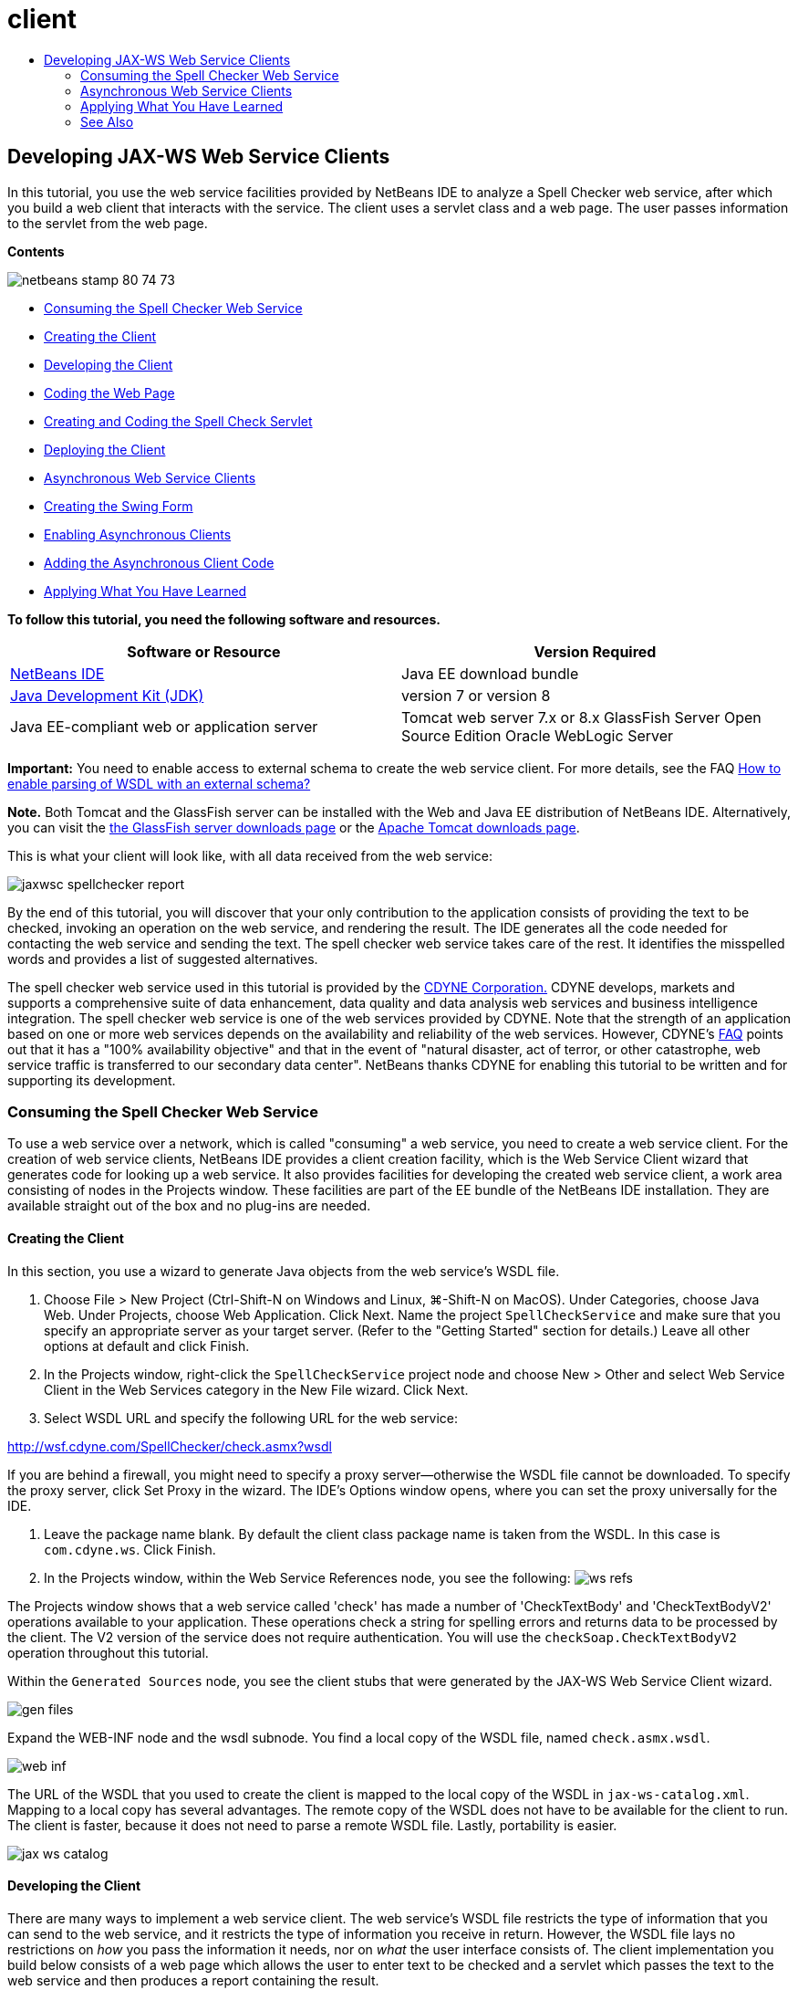 // 
//     Licensed to the Apache Software Foundation (ASF) under one
//     or more contributor license agreements.  See the NOTICE file
//     distributed with this work for additional information
//     regarding copyright ownership.  The ASF licenses this file
//     to you under the Apache License, Version 2.0 (the
//     "License"); you may not use this file except in compliance
//     with the License.  You may obtain a copy of the License at
// 
//       http://www.apache.org/licenses/LICENSE-2.0
// 
//     Unless required by applicable law or agreed to in writing,
//     software distributed under the License is distributed on an
//     "AS IS" BASIS, WITHOUT WARRANTIES OR CONDITIONS OF ANY
//     KIND, either express or implied.  See the License for the
//     specific language governing permissions and limitations
//     under the License.
//

= client
:jbake-type: page
:jbake-tags: old-site, needs-review
:jbake-status: published
:keywords: Apache NetBeans  client
:description: Apache NetBeans  client
:toc: left
:toc-title:

== Developing JAX-WS Web Service Clients

In this tutorial, you use the web service facilities provided by NetBeans IDE to analyze a Spell Checker web service, after which you build a web client that interacts with the service. The client uses a servlet class and a web page. The user passes information to the servlet from the web page.

*Contents*

image:netbeans-stamp-80-74-73.png[title="Content on this page applies to the NetBeans IDE 7.2, 7.3, 7.4 and 8.0"]

* link:#exploringthefacilities[Consuming the Spell Checker Web Service]
* link:#creatingtheclient[Creating the Client]
* link:#developingtheclient[Developing the Client]
* link:#codingthejsppage[Coding the Web Page]
* link:#creatingandcodingtheservlet[Creating and Coding the Spell Check Servlet]
* link:#deployingtheclient[Deploying the Client]
* link:#asynch[Asynchronous Web Service Clients]
* link:#asynch-swing[Creating the Swing Form]
* link:#asynch-creatingtheclient[Enabling Asynchronous Clients]
* link:#asynch-addcode[Adding the Asynchronous Client Code]
* link:#applyingwhatyouhavelearned[Applying What You Have Learned]

*To follow this tutorial, you need the following software and resources.*

|===
|Software or Resource |Version Required 

|link:https://netbeans.org/downloads/index.html[NetBeans IDE] |Java EE download bundle 

|link:http://www.oracle.com/technetwork/java/javase/downloads/index.html[Java Development Kit (JDK)] |version 7 or version 8 

|Java EE-compliant web or application server |Tomcat web server 7.x or 8.x
GlassFish Server Open Source Edition
Oracle WebLogic Server 
|===

*Important:* You need to enable access to external schema to create the web service client. For more details, see the FAQ link:http://wiki.netbeans.org/FaqWSDLExternalSchema[How to enable parsing of WSDL with an external schema?]

*Note.* Both Tomcat and the GlassFish server can be installed with the Web and Java EE distribution of NetBeans IDE. Alternatively, you can visit the link:https://glassfish.java.net/download.html[the GlassFish server downloads page] or the link:http://tomcat.apache.org/download-60.cgi[Apache Tomcat downloads page].

This is what your client will look like, with all data received from the web service:

image:jaxwsc-spellchecker-report.png[title="Spell Checker report"]

By the end of this tutorial, you will discover that your only contribution to the application consists of providing the text to be checked, invoking an operation on the web service, and rendering the result. The IDE generates all the code needed for contacting the web service and sending the text. The spell checker web service takes care of the rest. It identifies the misspelled words and provides a list of suggested alternatives.

The spell checker web service used in this tutorial is provided by the link:http://www.cdyne.com/account/home.aspx[CDYNE Corporation.] CDYNE develops, markets and supports a comprehensive suite of data enhancement, data quality and data analysis web services and business intelligence integration. The spell checker web service is one of the web services provided by CDYNE. Note that the strength of an application based on one or more web services depends on the availability and reliability of the web services. However, CDYNE's link:http://www.cdyne.com/company/faqs.aspx[FAQ] points out that it has a "100% availability objective" and that in the event of "natural disaster, act of terror, or other catastrophe, web service traffic is transferred to our secondary data center". NetBeans thanks CDYNE for enabling this tutorial to be written and for supporting its development.

=== Consuming the Spell Checker Web Service

To use a web service over a network, which is called "consuming" a web service, you need to create a web service client. For the creation of web service clients, NetBeans IDE provides a client creation facility, which is the Web Service Client wizard that generates code for looking up a web service. It also provides facilities for developing the created web service client, a work area consisting of nodes in the Projects window. These facilities are part of the EE bundle of the NetBeans IDE installation. They are available straight out of the box and no plug-ins are needed.

==== Creating the Client

In this section, you use a wizard to generate Java objects from the web service's WSDL file.

1. Choose File > New Project (Ctrl-Shift-N on Windows and Linux, ⌘-Shift-N on MacOS). Under Categories, choose Java Web. Under Projects, choose Web Application. Click Next. Name the project `SpellCheckService` and make sure that you specify an appropriate server as your target server. (Refer to the "Getting Started" section for details.) Leave all other options at default and click Finish.
2. In the Projects window, right-click the `SpellCheckService` project node and choose New > Other and select Web Service Client in the Web Services category in the New File wizard. Click Next.
3. Select WSDL URL and specify the following URL for the web service:

link:http://wsf.cdyne.com/SpellChecker/check.asmx?wsdl[http://wsf.cdyne.com/SpellChecker/check.asmx?wsdl]

If you are behind a firewall, you might need to specify a proxy server—otherwise the WSDL file cannot be downloaded. To specify the proxy server, click Set Proxy in the wizard. The IDE's Options window opens, where you can set the proxy universally for the IDE.

4. Leave the package name blank. By default the client class package name is taken from the WSDL. In this case is `com.cdyne.ws`. Click Finish.
5. In the Projects window, within the Web Service References node, you see the following:
image:ws-refs.png[title="Projects window showing web service references"]

The Projects window shows that a web service called 'check' has made a number of 'CheckTextBody' and 'CheckTextBodyV2' operations available to your application. These operations check a string for spelling errors and returns data to be processed by the client. The V2 version of the service does not require authentication. You will use the `checkSoap.CheckTextBodyV2` operation throughout this tutorial.

Within the `Generated Sources` node, you see the client stubs that were generated by the JAX-WS Web Service Client wizard.

image:gen-files.png[title="Files view showing package structure of Build node"]

Expand the WEB-INF node and the wsdl subnode. You find a local copy of the WSDL file, named `check.asmx.wsdl`.

image:web-inf.png[]

The URL of the WSDL that you used to create the client is mapped to the local copy of the WSDL in `jax-ws-catalog.xml`. Mapping to a local copy has several advantages. The remote copy of the WSDL does not have to be available for the client to run. The client is faster, because it does not need to parse a remote WSDL file. Lastly, portability is easier.

image:jax-ws-catalog.png[]

==== Developing the Client

There are many ways to implement a web service client. The web service's WSDL file restricts the type of information that you can send to the web service, and it restricts the type of information you receive in return. However, the WSDL file lays no restrictions on _how_ you pass the information it needs, nor on _what_ the user interface consists of. The client implementation you build below consists of a web page which allows the user to enter text to be checked and a servlet which passes the text to the web service and then produces a report containing the result.

===== Coding the Web Page

The web page will consist of a text area, where the user will enter text, and a button for sending the text to the web service. Depending on the version of the server that you chose as the target server, the IDE generated either `index.html` or `index.jsp` as the index page for the application.

1. In the Projects window, expand the Web Pages node of the `SpellCheckService` project and double-click the index page (`index.html` or `index.jsp`) to open the file in the Source Editor.
2. Copy the following code and paste it over the `<body>` tags in the index page:
[source,xml]
----

<body>
  <form name="Test" method="post" action="SpellCheckServlet">
     <p>Enter the text you want to check:</p>
     <p>
     <p><textarea rows="7" name="TextArea1" cols="40" ID="Textarea1"></textarea></p>
     <p>
     <input type="submit" value="Spell Check" name="spellcheckbutton">
  </form>
</body>
----

The previously listed code specifies that when the submit button is clicked, the content of the `textarea` is posted to a servlet called `SpellCheckServlet`.

===== Creating and Coding the Servlet

In this section you create a servlet that will interact with the web service. However, the code that performs the interaction will be provided by the IDE. As a result, you only need to deal with the business logic, that is, the preparation of the text to be sent and the processing of the result.

1. Right-click the `SpellCheckService` project node in the Projects window, choose New > Other and then choose Web > Servlet. Click Next to open the New Servlet wizard.
2. Name the servlet `SpellCheckServlet` and type `clientservlet` in the Package drop-down. Click Next.
image:name-servlet.png[]
3. In the Configure Servlet Deployment panel, note that the URL mapping for this servlet is `/SpellCheckServlet`. Accept the defaults and click Finish. The servlet opens in the Source Editor.
image:jaxwsc-servlet.png[]
4. Put your cursor inside the Source Editor, inside the `processRequest` method body of `SpellCheckServlet.java`, and add some new lines right at the top of the method.
5. Right-click in the space that you created in the previous step, and choose Insert Code > Call Web Service Operation. Click the `checkSoap.CheckTextBodyV2` operation in the "Select Operation to Invoke" dialog box,as shown below:
image:insert-ws-ops.png[title="Projects window showing web service references"]

Click OK.

*Note:* You can also drag and drop the operation node directly from the Projects window into the editor, instead of calling up the dialog shown above.

At the end of the `SpellCheckServlet` class, you see a private method for calling the SpellCheckerV2 service and returning a `com.cdyne.ws.DocumentSummary` object .

[source,java]
----

private DocumentSummary checkTextBodyV2(java.lang.String bodyText) {com.cdyne.ws.CheckSoap port = service.getCheckSoap();return port.checkTextBodyV2(bodyText);}
----

This method is all you need to invoke the operation on the web service. In addition, the following lines of code (in bold) are declared at the top of the class:

[source,java]
----

public class SpellCheckServlet extends HttpServlet {
    *@WebServiceRef(wsdlLocation = "http://wsf.cdyne.com/SpellChecker/check.asmx?WSDL")
    private Check service;*
----
6. Replace the `try` block of the `processRequest()` method with the code that follows. The in-line comments throughout the code below explain the purpose of each line.
[source,xml]
----

try (PrintWriter out = response.getWriter()) {
*    //Get the TextArea from the web page*String TextArea1 = request.getParameter("TextArea1");*//Initialize WS operation arguments*
    java.lang.String bodyText = TextArea1;

    *//Process result*
    com.cdyne.ws.DocumentSummary doc = checkTextBodyV2(bodyText);
    String allcontent = doc.getBody();

    *//From the retrieved document summary,
    //identify the number of wrongly spelled words:*
    int no_of_mistakes = doc.getMisspelledWordCount();

    *//From the retrieved document summary,
    //identify the array of wrongly spelled words:*
    List allwrongwords = doc.getMisspelledWord();

    out.println("<html>");
    out.println("<head>");

    *//Display the report's name as a title in the browser's titlebar:*
    out.println("<title>Spell Checker Report</title>");
    out.println("</head>");
    out.println("<body>");

    *//Display the report's name as a header within the body of the report:*
    out.println("<h2><font color='red'>Spell Checker Report</font></h2>");

    *//Display all the content (correct as well as incorrectly spelled) between quotation marks:*
    out.println("<hr>*Your text:* \"" + allcontent + "\"" + "<p>");

    *//For every array of wrong words (one array per wrong word),
    //identify the wrong word, the number of suggestions, and
    //the array of suggestions. Then display the wrong word and the number of suggestions and
    //then, for the array of suggestions belonging to the current wrong word, display each
    //suggestion:*
    for (int i = 0; i < allwrongwords.size(); i++) {
        String onewrongword = ((Words) allwrongwords.get(i)).getWord();
        int onewordsuggestioncount = ((Words) allwrongwords.get(i)).getSuggestionCount();
        List allsuggestions = ((Words) allwrongwords.get(i)).getSuggestions();
        out.println("<hr><p>*Wrong word:*<font color='red'> " + onewrongword + "</font>");
        out.println("<p>*" + onewordsuggestioncount + " suggestions:*<br>");
        for (int k = 0; k < allsuggestions.size(); k++) {
            String onesuggestion = (String) allsuggestions.get(k);
            out.println(onesuggestion);
        }
    }

    *//Display a line after each array of wrong words:*
    out.println("<hr>");

    *//Summarize by providing the number of errors and display them:*
    out.println("<font color='red'>*Summary:* " + no_of_mistakes + " mistakes (");
    for (int i = 0; i < allwrongwords.size(); i++) {
        String onewrongword = ((Words) allwrongwords.get(i)).getWord();
        out.println(onewrongword);
    }

    out.println(").");
    out.println("</font>");
    out.println("</body>");
    out.println("</html>");

} 

----
7. You see a number of error bars and warning icons, indicating classes that are not found. To fix imports after pasting the code, either press Ctrl-Shift-I (⌘-Shift-I on Mac), or right-click anywhere, which opens a context menu, and select Fix Imports. (You have a choice of List classes to import. Accept the default java.util.List.) The full list of imported classes follows:
[source,java]
----

import com.cdyne.ws.Check;
import com.cdyne.ws.Words;
import java.io.IOException;
import java.io.PrintWriter;
import java.util.List;
import javax.servlet.ServletException;
import javax.servlet.http.HttpServlet;
import javax.servlet.http.HttpServletRequest;
import javax.servlet.http.HttpServletResponse;
import javax.xml.ws.WebServiceRef;
----

*Note:* If you see warnings that the `com.cdyne.*` classes cannot be found, do not be alarmed. This problem is resolved when you build the project, when the IDE parses the WSDL files and finds the classes.

Note that error handling has not been dealt with in the previously listed code. See link:#applyingwhatyouhavelearned[Applying What You Have Learned] for details.

==== Deploying the Client

The IDE uses an Ant build script to build and run your application. The IDE generates the build script based on the options you entered when creating the project. You can fine tune these options in the project's Project Properties dialog box (right-click the project node in the Projects window and choose Properties).

1. Right-click the project node and choose Run. After a while, the application deploys and displays the web page that you coded in the previous section.
2. Enter some text, making sure that some of it is incorrectly spelled:
image:jaxwsc-spellchecker-form.png[title="JSP page with text to check"]
3. Click Spell Check and see the result:
image:jaxwsc-spellchecker-report.png[title="Spell Checker report showing errors"]

=== Asynchronous Web Service Clients

By default, JAX-WS clients created by the NetBeans IDE are synchronous. Synchronous clients invoke a request on a service and then suspend their processing while they wait for a response. However, in some cases you want the client to continue with some other processing rather than wait for the response. For example, in some cases it may take a significant amount of time for the service to process the request. Web service clients that continue processing without waiting for the service response are called "asynchronous".

Asynchronous clients initiate a request to a service and then resume their processing without waiting for a response. The service handles the client request and returns a response at some later point, at which time the client retrieves the response and proceeds with its processing.

Asynchronous clients consume web services either through the "polling" approach or the "callback" approach. In the "polling" approach, you invoke a web service method and repeatedly ask for the result. Polling is a blocking operation because it blocks the calling thread, which is why you do not want to use it in a GUI application. In the "callback" approach you pass a callback handler during the web service method invocation. The handler's `handleResponse()` method is called when the result is available. This approach is suitable to GUI applications because you do not have to wait for the response. For example, you make a call from a GUI event handler and return control immediately, keeping the user interface responsive. The drawback of the polling approach is that, even though the response is consumed after it is caught, you have to poll for it to find out that it has been caught.

In NetBeans IDE, you add support for asynchronous clients to a web service client application by ticking a box in the Edit Web Service Attributes GUI of the web service references. All other aspects of developing the client are the same as for synchronous clients, except for the presence of methods to poll the web service or pass a callback handler and await the result.

The rest of this section details how to create a Swing graphical interface and embed an asynchronous JAX-WS client inside it.

==== Creating the Swing Form

In this section you design the Swing application. If you prefer not to design the Swing GUI yourself, you can link:https://netbeans.org/projects/www/downloads/download/webservices%252FAsynchSpellCheckForm.zip[download a predesigned JFrame] and go to the section on link:#asynch-creatingtheclient[Creating the Asynchronous Client].

The Swing client gets text you type in, sends it to the service, and returns the number of mistakes and a list of all the wrong words. The client also shows you each wrong word and the suggestions to replace it, one wrong word at a time.

image:asynch-swing-client.png[]

*To create the Swing client:*

1. Create a new Java Application project. Name it `AsynchSpellCheckClient`. Do NOT create a `Main` class for the project.
2. In the Projects view, right-click the `AsynchSpellCheckClient` project node and select New > JFrame Form...
3. Name the form `MainForm` and place it in the package `org.me.forms`.
4. After you create the JFrame, open the project properties. In the Run category, set `MainForm` as the Main class.
image:asynch-main-class.png[]
5. In the Editor, open the Design view of `MainForm.java`. From the Palette, drag and drop three Scroll Panes into `MainForm`. Position and size the scroll panes. They will hold the text fields for the text you type in to check, all the wrong words, and the suggestions for one wrong word.
6. Drag and drop five Text Fields into `MainForm`. Drop three of them into the three scroll panes. Modify them as follows:
|===

|Text Fields 

|Variable Name |In Scroll Pane? |Editable? 

|tfYourText |Y |Y 

|tfNumberMistakes |N |N 

|tfWrongWords |Y |N 

|tfWrongWord1 |N |N 

|tfSuggestions1 |Y |N 
|===
7. Drag and drop a Progress Bar into `MainForm`. Name the variable `pbProgress`.
8. Drag and drop two Buttons into `MainForm`. Name the first button `btCheck` and change its text to Check Text or Check Spelling. Name the second button `btNextWrongWord`, change its text to Next Wrong Word, and disable it.
9. Drag and drop some Labels into `MainForm`, to give a title to your application and to describe the text fields.

Arrange the appearance of the JFrame to your liking and save it. Next you add web service client functionality.

==== Enabling Asynchronous Clients

Add the web service references, as described in link:#creatingtheclient[Creating the Client]. Then edit the web service attributes to enable asynchronous clients.

1. In the Projects window, right-click the `AsynchSpellCheckClient` project node and choose New > Other. In the New File wizard choose Web Services > Web Service Client. In the Web Service Client wizard, specify the URL to the web service:

link:http://wsf.cdyne.com/SpellChecker/check.asmx?wsdl[http://wsf.cdyne.com/SpellChecker/check.asmx?wsdl]. Accept all the defaults and click Finish. This is the same procedure from Step 2 onwards described in link:#creatingtheclient[Creating the Client].

2. Expand the Web Service References node and right-click the `check` service. The context menu opens.
image:asynch-edit-ws-attrib.png[]
3. From the context menu, select Edit Web Service Attributes. The Web Service Attributes dialog opens.
4. Select the WSDL Customization tab.
5. Expand the Port Type Operations node. Expand the *first* `CheckTextBodyV2` node and select Enable Asynchronous Client.
image:enable-async-client.png[]
6. Click OK. The dialog closes and a warning appears that changing the web service attributes will refresh the client node.
image:asynch-refresh-node-warning.png[]
7. Click OK. The warning closes and your client node refreshes. If you expand the `check` node in Web Service References, you see that you now have Polling and Callback versions of the `CheckTextBody` operation.
image:asynch-ws-refs.png[]

Asynchronous web service clients for the SpellCheck service are now enabled for your application.

==== Adding the Asynchronous Client Code

Now that you have asynchronous web service operations, add an asynchronous operation to `MainForm.java`.

*To add asynchronous client code:*

1. In `MainForm`, change to the Source view and add the following method just before the final closing bracket.
[source,java]
----


public void callAsyncCallback(String text){
                 
}
----
2. In the Projects window, expand the `AsynchSpellCheckClient`'s Web Service References node and locate the `checkSoap.CheckTextBodyV2 [Asynch Callback]`operation.
3. Drag the `CheckTextBodyV2 [Asynch Callback]` operation into the empty `callAsyncCallback` method body. The IDE generates the following `try` block. Compare this generated code to the code generated for the synchronous client.
[source,java]
----

try { // Call Web Service Operation(async. callback)
      com.cdyne.ws.Check service = new com.cdyne.ws.Check();
      com.cdyne.ws.CheckSoap port = service.getCheckSoap();
      // TODO initialize WS operation arguments here
      java.lang.String bodyText = "";
      javax.xml.ws.AsyncHandler<com.cdyne.ws.CheckTextBodyV2Response> asyncHandler = 
              new javax.xml.ws.AsyncHandler<com.cdyne.ws.CheckTextBodyV2Response>() {
            public void handleResponse(javax.xml.ws.Response<com.cdyne.ws.CheckTextBodyV2Response> response) {
                  try {
                        // TODO process asynchronous response here
                        System.out.println("Result = "+ response.get());
                  } catch(Exception ex) {
                        // TODO handle exception
                  }
            }
      };
      java.util.concurrent.Future<? extends java.lang.Object> result = port.checkTextBodyV2Async(bodyText, asyncHandler);
      while(!result.isDone()) {
            // do something
            Thread.sleep(100);
      }
      } catch (Exception ex) {
      // TODO handle custom exceptions here
}
----

In this code, along with the web service invocation, you see that the response from the SpellCheck service is handled through an `AsynchHandler` object. Meanwhile, a `Future` object checks to see if a result has been returned and sleeps the thread until the result is complete.

4. Switch back to the Design view. Double-click the Check Spelling button. The IDE automatically adds an ActionListener to the button and switches you to the Source view, with the cursor in the empty `btCheckActionPerformed` method.
5. Add the following code to the `btCheckActionPerformed` method body. This code gets the text that you type into the `tfYourText` field, has the progress bar display a "waiting for server" message, disables the `btCheck` button, and calls the asynchronous callback method.
[source,java]
----

private void btCheckActionPerformed(java.awt.event.ActionEvent evt) {                                        
    *String text = tfYourText.getText();
    pbProgress.setIndeterminate(true);
    pbProgress.setString("waiting for server");
    btCheck.setEnabled(false);
    callAsyncCallback(text);*
}
----
6. At the beginning of the `MainForm` class, instantiate a private `ActionListener` field named `nextWord`. This `ActionListener` is for the Next Wrong Word button that advances one wrong word in the list of wrong words and displays the word and suggestions for correcting it. You create the private field here so you can unregister the `ActionListener` if it already has been defined. Otherwise, every time you check new text, you would add an additional listener and end up with multiple listeners calling `actionPerformed()` multiple times. The application would not behave correctly.
[source,java]
----

public class MainForm extends javax.swing.JFrame {
    
    private ActionListener nextWord;
    ...
----
7. Replace the entire `callAsyncCallback` method with the following code. Note that the outermost `try` block is removed. It is unnecessary because more specific `try` blocks are added inside the method. Other changes to the code are explained in code comments.
[source,java]
----

public void callAsyncCallback(String text) {

        
    com.cdyne.ws.Check service = new com.cdyne.ws.Check();
    com.cdyne.ws.CheckSoap port = service.getCheckSoap();
    // initialize WS operation arguments here
    java.lang.String bodyText = text;

    javax.xml.ws.AsyncHandler<com.cdyne.ws.CheckTextBodyV2Response> asyncHandler = new javax.xml.ws.AsyncHandler<com.cdyne.ws.CheckTextBodyV2Response>() {

        public void handleResponse(final javax.xml.ws.Response<com.cdyne.ws.CheckTextBodyV2Response> response) {
            SwingUtilities.invokeLater(new Runnable() {

                public void run() {

                    try {
                        // Create a DocumentSummary object containing the response.
                        // Note that getDocumentSummary() is called from the Response object
                        // unlike the synchronous client, where it is called directly from
                        // com.cdyne.ws.CheckTextBodycom.cdyne.ws.DocumentSummary doc = response.get().getDocumentSummary();//From the retrieved DocumentSummary,
                        //identify and display the number of wrongly spelled words:final int no_of_mistakes = doc.getMisspelledWordCount();
                        String number_of_mistakes = Integer.toString(no_of_mistakes);
                        tfNumberMistakes.setText(number_of_mistakes);// Check to see if there are any mistakes
                        if (no_of_mistakes > 0) {//From the retrieved document summary,
                            //identify the array of wrongly spelled words, if any:final List<com.cdyne.ws.Words> allwrongwords = doc.getMisspelledWord();//Get the first wrong word
                            String firstwrongword = allwrongwords.get(0).getWord();//Build a string of all wrong words separated by commas, then display this in tfWrongWordsStringBuilder wrongwordsbuilder = new StringBuilder(firstwrongword);

                            for (int i = 1; i < allwrongwords.size(); i++) {
                                String onewrongword = allwrongwords.get(i).getWord();
                                wrongwordsbuilder.append(", ");
                                wrongwordsbuilder.append(onewrongword);
                            }
                            String wrongwords = wrongwordsbuilder.toString();
                            tfWrongWords.setText(wrongwords);//Display the first wrong word
                            tfWrongWord1.setText(firstwrongword);//See how many suggestions there are for the wrong word
                            int onewordsuggestioncount = allwrongwords.get(0).getSuggestionCount();//Check to see if there are any suggestions.
                            if (onewordsuggestioncount > 0) {//Make a list of all suggestions for correcting the first wrong word, and build them into a String.
                                //Display the string of concactenated suggestions in the tfSuggestions1 text fieldList<String> allsuggestions = ((com.cdyne.ws.Words) allwrongwords.get(0)).getSuggestions();

                                String firstsuggestion = allsuggestions.get(0);
                                StringBuilder suggestionbuilder = new StringBuilder(firstsuggestion);
                                for (int i = 1; i < onewordsuggestioncount; i++) {
                                    String onesuggestion = allsuggestions.get(i);
                                    suggestionbuilder.append(", ");
                                    suggestionbuilder.append(onesuggestion);
                                }
                                String onewordsuggestions = suggestionbuilder.toString();
                                tfSuggestions1.setText(onewordsuggestions);

                            } else {
                                // No suggestions for this mistake
                                tfSuggestions1.setText("No suggestions");
                            }
                            btNextWrongWord.setEnabled(true);// See if the ActionListener for getting the next wrong word and suggestions
                            // has already been defined. Unregister it if it has, so only one action listener
                            // will be registered at one time.if (nextWord != null) {
                                btNextWrongWord.removeActionListener(nextWord);
                            }// Define the ActionListener (already instantiated as a private field)
                            nextWord = new ActionListener() {//Initialize a variable to track the index of the allwrongwords list

                                int wordnumber = 1;

                                public void actionPerformed(ActionEvent e) {
                                    if (wordnumber < no_of_mistakes) {// get wrong word in index position wordnumber in allwrongwords
                                        String onewrongword = allwrongwords.get(wordnumber).getWord();//next part is same as code for first wrong wordtfWrongWord1.setText(onewrongword);
                                        int onewordsuggestioncount = allwrongwords.get(wordnumber).getSuggestionCount();
                                        if (onewordsuggestioncount > 0) {
                                            List<String> allsuggestions = allwrongwords.get(wordnumber).getSuggestions();
                                            String firstsuggestion = allsuggestions.get(0);
                                            StringBuilder suggestionbuilder = new StringBuilder(firstsuggestion);
                                            for (int j = 1; j < onewordsuggestioncount; j++) {
                                                String onesuggestion = allsuggestions.get(j);
                                                suggestionbuilder.append(", ");
                                                suggestionbuilder.append(onesuggestion);
                                            }
                                            String onewordsuggestions = suggestionbuilder.toString();
                                            tfSuggestions1.setText(onewordsuggestions);
                                        } else {
                                            tfSuggestions1.setText("No suggestions");
                                        }// increase i by 1
                                        wordnumber++;} else {
                                        // No more wrong words! Disable next word button
                                        // Enable Check button
                                        btNextWrongWord.setEnabled(false);
                                        btCheck.setEnabled(true);
                                    }
                                }
                            };// Register the ActionListener
                            btNextWrongWord.addActionListener(nextWord);} else {
                            // The text has no mistakes
                            // Enable Check button
                            tfWrongWords.setText("No wrong words");
                            tfSuggestions1.setText("No suggestions");
                            tfWrongWord1.setText("--");
                            btCheck.setEnabled(true);

                        }
                    } catch (Exception ex) {
                        ex.printStackTrace();
                    }// Clear the progress bar
                    pbProgress.setIndeterminate(false);
                    pbProgress.setString("");
                }
            });

        }
    };

    java.util.concurrent.Future result = port.checkTextBodyV2Async(bodyText, asyncHandler);
    while (!result.isDone()) {
        try {//Display a message that the application is waiting for a response from the server
            tfWrongWords.setText("Waiting...");
            Thread.sleep(100);
        } catch (InterruptedException ex) {
            Logger.getLogger(MainForm.class.getName()).log(Level.SEVERE, null, ex);
        }
    }
}
----
8. Press Ctrl-Shift-I (⌘-Shift-I on Mac) and fix imports. This adds the following import statements:
[source,java]
----

import java.awt.event.ActionEvent;
import java.awt.event.ActionListener;
import java.util.List;
import java.util.logging.Level;
import java.util.logging.Logger;
import javax.swing.SwingUtilities;
----

You can now build and run the application! Unfortunately, you are unlikely to see what happens during a long delay in getting a response from the server, because the service is quite fast.

=== Applying What You Have Learned

Now that you have completed your first web service client in the IDE, it is time to stretch your skills and extend the application to be all that it was destined to be. Below are two suggested tasks to get you started.

* Add error handling code to the servlet.
* Rewrite the client so that the user can interact with the data returned from the web service.


link:/about/contact_form.html?to=3&subject=Feedback:%20JAX-WS%20Clients%20in%20NetBeans%20IDE[Send Feedback on This Tutorial]


=== See Also

For more information about using NetBeans IDE to develop Java EE applications, see the following resources:

* link:jax-ws.html[Getting Started with JAX-WS Web Services]
* link:rest.html[Getting Started with RESTful Web Services]
* link:wsit.html[Advanced Web Service Interoperability]
* link:../../trails/web.html[Web Services Learning Trail]

To send comments and suggestions, receive support, and stay informed about the latest developments on the NetBeans IDE Java EE development features, link:../../../community/lists/top.html[join the nbj2ee@netbeans.org mailing list].


NOTE: This document was automatically converted to the AsciiDoc format on 2018-03-13, and needs to be reviewed.
